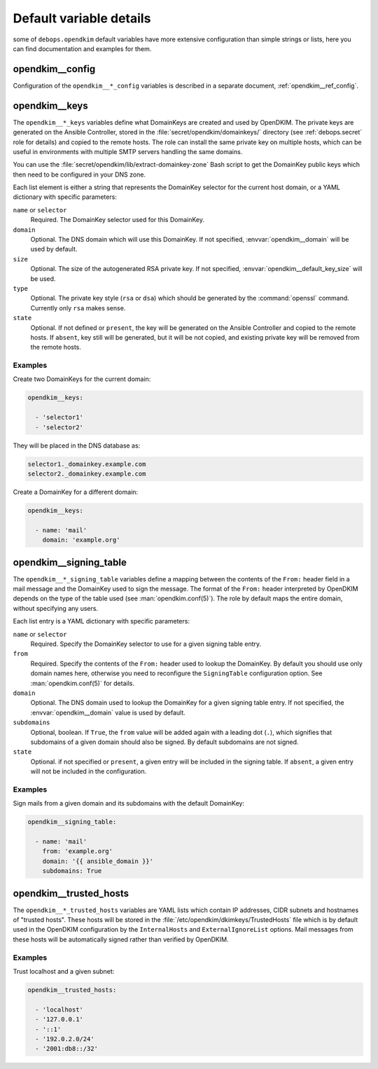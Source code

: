 .. Copyright (C) 2017 Maciej Delmanowski <drybjed@gmail.com>
.. Copyright (C) 2017 DebOps <https://debops.org/>
.. SPDX-License-Identifier: GPL-3.0-only

.. _opendkim__ref_defaults_detailed:

Default variable details
========================

some of ``debops.opendkim`` default variables have more extensive configuration
than simple strings or lists, here you can find documentation and examples for
them.

.. only:: html

   .. contents::
      :local:
      :depth: 1


opendkim__config
----------------

Configuration of the ``opendkim__*_config`` variables is described in a separate
document, :ref:`opendkim__ref_config`.


.. _opendkim__ref_keys:

opendkim__keys
--------------

The ``opendkim__*_keys`` variables define what DomainKeys are created and used
by OpenDKIM. The private keys are generated on the Ansible Controller, stored in
the :file:`secret/opendkim/domainkeys/` directory (see :ref:`debops.secret` role
for details) and copied to the remote hosts. The role can install the same
private key on multiple hosts, which can be useful in environments with multiple
SMTP servers handling the same domains.

You can use the :file:`secret/opendkim/lib/extract-domainkey-zone` Bash script
to get the DomainKey public keys which then need to be configured in your DNS
zone.

Each list element is either a string that represents the DomainKey selector for
the current host domain, or a YAML dictionary with specific parameters:

``name`` or ``selector``
  Required. The DomainKey selector used for this DomainKey.

``domain``
  Optional. The DNS domain which will use this DomainKey. If not specified,
  :envvar:`opendkim__domain` will be used by default.

``size``
  Optional. The size of the autogenerated RSA private key. If not specified,
  :envvar:`opendkim__default_key_size` will be used.

``type``
  Optional. The private key style (``rsa`` or ``dsa``) which should be generated
  by the :command:`openssl` command. Currently only ``rsa`` makes sense.

``state``
  Optional. If not defined or ``present``, the key will be generated on the
  Ansible Controller and copied to the remote hosts. If ``absent``, key still
  will be generated, but it will be not copied, and existing private key will
  be removed from the remote hosts.

Examples
~~~~~~~~

Create two DomainKeys for the current domain:

.. code-block:: yaml

   opendkim__keys:

     - 'selector1'
     - 'selector2'

They will be placed in the DNS database as:

.. code-block:: none

   selector1._domainkey.example.com
   selector2._domainkey.example.com

Create a DomainKey for a different domain:

.. code-block:: yaml

   opendkim__keys:

     - name: 'mail'
       domain: 'example.org'


.. _opendkim__ref_signing_table:

opendkim__signing_table
-----------------------

The ``opendkim__*_signing_table`` variables define a mapping between the
contents of the ``From:`` header field in a mail message and the DomainKey used
to sign the message. The format of the ``From:`` header interpreted by OpenDKIM
depends on the type of the table used (see :man:`opendkim.conf(5)`). The
role by default maps the entire domain, without specifying any users.

Each list entry is a YAML dictionary with specific parameters:

``name`` or ``selector``
  Required. Specify the DomainKey selector to use for a given signing table
  entry.

``from``
  Required. Specify the contents of the ``From:`` header used to lookup the
  DomainKey. By default you should use only domain names here, otherwise you
  need to reconfigure the ``SigningTable`` configuration option. See
  :man:`opendkim.conf(5)` for details.

``domain``
  Optional. The DNS domain used to lookup the DomainKey for a given signing
  table entry. If not specified, the :envvar:`opendkim__domain` value is used
  by default.

``subdomains``
  Optional, boolean. If ``True``, the ``from`` value will be added again with
  a leading dot (``.``), which signifies that subdomains of a given domain
  should also be signed. By default subdomains are not signed.

``state``
  Optional. if not specified or ``present``, a given entry will be included in
  the signing table. If ``absent``, a given entry will not be included in the
  configuration.

Examples
~~~~~~~~

Sign mails from a given domain and its subdomains with the default DomainKey:

.. code-block:: yaml

   opendkim__signing_table:

     - name: 'mail'
       from: 'example.org'
       domain: '{{ ansible_domain }}'
       subdomains: True


.. _opendkim__ref_trusted_hosts:

opendkim__trusted_hosts
-----------------------

The ``opendkim__*_trusted_hosts`` variables are YAML lists which contain IP
addresses, CIDR subnets and hostnames of "trusted hosts". These hosts will be
stored in the :file:`/etc/opendkim/dkimkeys/TrustedHosts` file which is by
default used in the OpenDKIM configuration by the ``InternalHosts`` and
``ExternalIgnoreList`` options. Mail messages from these hosts will be
automatically signed rather than verified by OpenDKIM.

Examples
~~~~~~~~

Trust localhost and a given subnet:

.. code-block:: yaml

   opendkim__trusted_hosts:

     - 'localhost'
     - '127.0.0.1'
     - '::1'
     - '192.0.2.0/24'
     - '2001:db8::/32'
